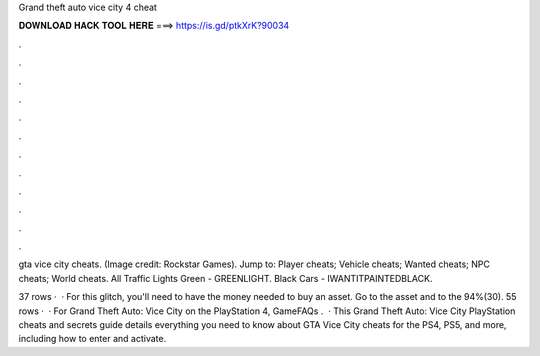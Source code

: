 Grand theft auto vice city 4 cheat



𝐃𝐎𝐖𝐍𝐋𝐎𝐀𝐃 𝐇𝐀𝐂𝐊 𝐓𝐎𝐎𝐋 𝐇𝐄𝐑𝐄 ===> https://is.gd/ptkXrK?90034



.



.



.



.



.



.



.



.



.



.



.



.

gta vice city cheats. (Image credit: Rockstar Games). Jump to: Player cheats; Vehicle cheats; Wanted cheats; NPC cheats; World cheats. All Traffic Lights Green - GREENLIGHT. Black Cars - IWANTITPAINTEDBLACK.

37 rows ·  · For this glitch, you'll need to have the money needed to buy an asset. Go to the asset and to the 94%(30). 55 rows ·  · For Grand Theft Auto: Vice City on the PlayStation 4, GameFAQs .  · This Grand Theft Auto: Vice City PlayStation cheats and secrets guide details everything you need to know about GTA Vice City cheats for the PS4, PS5, and more, including how to enter and activate.
